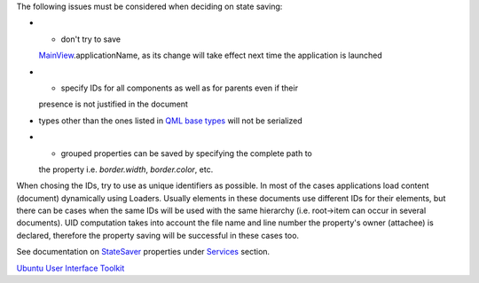

The following issues must be considered when deciding on state saving:

-  - don't try to save
   `MainView </sdk/apps/qml/Ubuntu.Components/MainView/>`__.applicationName,
   as its change will take effect next time the application is launched
-  - specify IDs for all components as well as for parents even if their
   presence is not justified in the document
-  types other than the ones listed in `QML base
   types </sdk/apps/qml/QtQml/qtqml-typesystem-basictypes/>`__ will not
   be serialized
-  - grouped properties can be saved by specifying the complete path to
   the property i.e. *border.width*, *border.color*, etc.

When chosing the IDs, try to use as unique identifiers as possible. In
most of the cases applications load content (document) dynamically using
Loaders. Usually elements in these documents use different IDs for their
elements, but there can be cases when the same IDs will be used with the
same hierarchy (i.e. root->item can occur in several documents). UID
computation takes into account the file name and line number the
property's owner (attachee) is declared, therefore the property saving
will be successful in these cases too.

See documentation on
`StateSaver </sdk/apps/qml/Ubuntu.Components/StateSaver/>`__ properties
under
`Services </sdk/apps/qml/UbuntuUserInterfaceToolkit/overview-ubuntu-sdk#services>`__
section.

`Ubuntu User Interface
Toolkit </sdk/apps/qml/UbuntuUserInterfaceToolkit/overview-ubuntu-sdk/>`__
